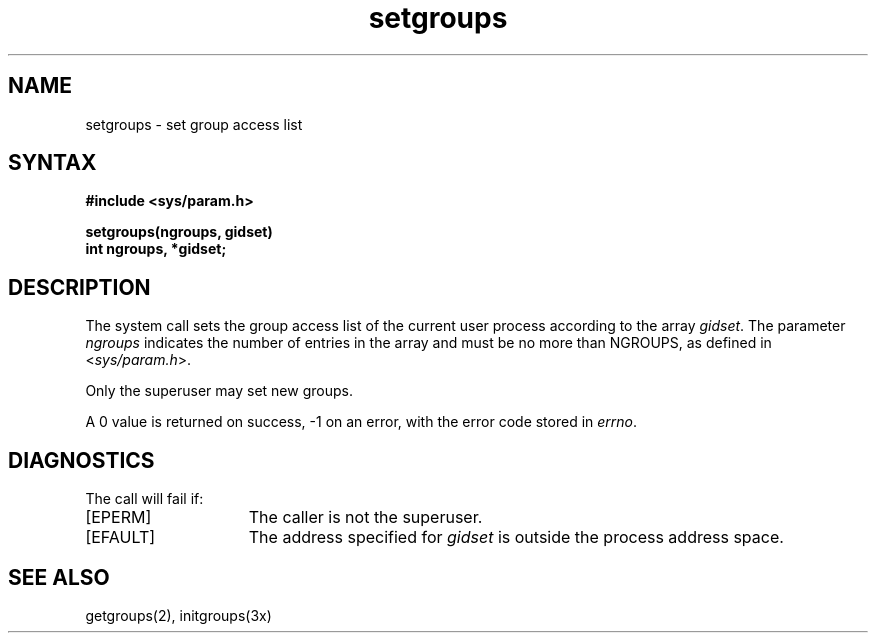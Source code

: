 .TH setgroups 2
.SH NAME
setgroups \- set group access list
.SH SYNTAX
.nf
.ft B
#include <sys/param.h>
.PP
.ft B
setgroups(ngroups, gidset)
int ngroups, *gidset;
.fi
.SH DESCRIPTION
The
.PN setgroups
system call sets the group access list of the current user process
according to the array 
.IR gidset .
The parameter
.I ngroups
indicates the number of entries in the array and must be no
more than NGROUPS, as defined in
.RI < sys/param.h >.
.PP
Only the superuser may set new groups.
.PP
A 0 value is returned on success, \-1 on an error, with
the error code stored in \fIerrno\fP.
.SH DIAGNOSTICS
The 
.PN setgroups
call will fail if:
.TP 15
[EPERM]
The caller is not the superuser.
.TP 15
[EFAULT]
The address specified for 
.I gidset 
is outside the process
address space.
.SH "SEE ALSO
getgroups(2), initgroups(3x)
